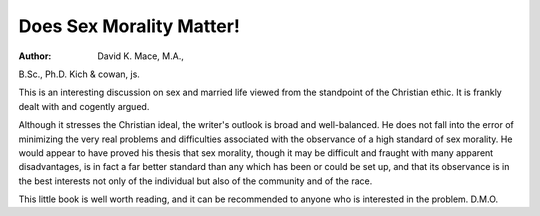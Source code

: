 Does Sex Morality Matter!
===========================

:Author:  David K. Mace, M.A.,
B.Sc., Ph.D. Kich & cowan, js.

This is an interesting discussion on sex and married life
viewed from the standpoint of the Christian ethic. It is
frankly dealt with and cogently argued.

Although it stresses the Christian ideal, the writer's
outlook is broad and well-balanced. He does not fall
into the error of minimizing the very real problems and
difficulties associated with the observance of a high
standard of sex morality. He would appear to have
proved his thesis that sex morality, though it may be
difficult and fraught with many apparent disadvantages,
is in fact a far better standard than any which has been
or could be set up, and that its observance is in the best
interests not only of the individual but also of the
community and of the race.

This little book is well worth reading, and it can be
recommended to anyone who is interested in the problem.
D.M.O.
